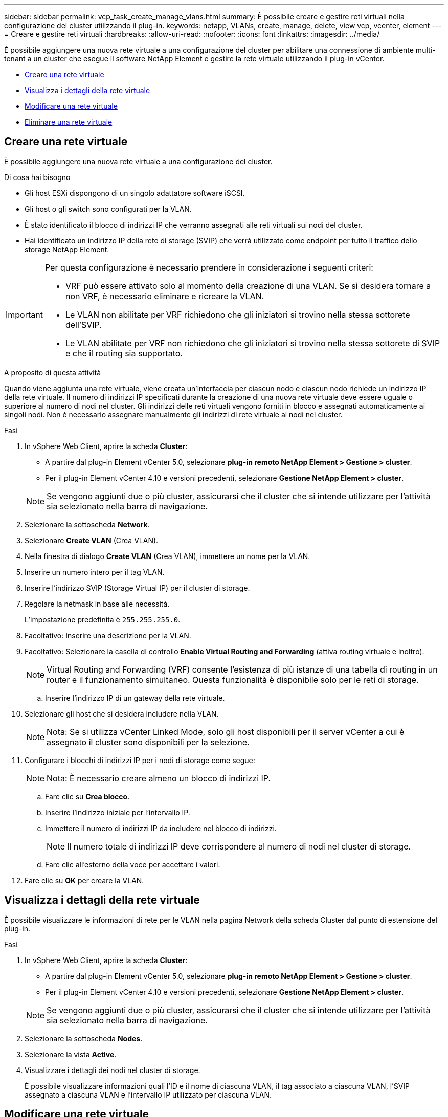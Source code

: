 ---
sidebar: sidebar 
permalink: vcp_task_create_manage_vlans.html 
summary: È possibile creare e gestire reti virtuali nella configurazione del cluster utilizzando il plug-in. 
keywords: netapp, VLANs, create, manage, delete, view vcp, vcenter, element 
---
= Creare e gestire reti virtuali
:hardbreaks:
:allow-uri-read: 
:nofooter: 
:icons: font
:linkattrs: 
:imagesdir: ../media/


[role="lead"]
È possibile aggiungere una nuova rete virtuale a una configurazione del cluster per abilitare una connessione di ambiente multi-tenant a un cluster che esegue il software NetApp Element e gestire la rete virtuale utilizzando il plug-in vCenter.

* <<Creare una rete virtuale>>
* <<Visualizza i dettagli della rete virtuale>>
* <<Modificare una rete virtuale>>
* <<Eliminare una rete virtuale>>




== Creare una rete virtuale

È possibile aggiungere una nuova rete virtuale a una configurazione del cluster.

.Di cosa hai bisogno
* Gli host ESXi dispongono di un singolo adattatore software iSCSI.
* Gli host o gli switch sono configurati per la VLAN.
* È stato identificato il blocco di indirizzi IP che verranno assegnati alle reti virtuali sui nodi del cluster.
* Hai identificato un indirizzo IP della rete di storage (SVIP) che verrà utilizzato come endpoint per tutto il traffico dello storage NetApp Element.


[IMPORTANT]
====
Per questa configurazione è necessario prendere in considerazione i seguenti criteri:

* VRF può essere attivato solo al momento della creazione di una VLAN. Se si desidera tornare a non VRF, è necessario eliminare e ricreare la VLAN.
* Le VLAN non abilitate per VRF richiedono che gli iniziatori si trovino nella stessa sottorete dell'SVIP.
* Le VLAN abilitate per VRF non richiedono che gli iniziatori si trovino nella stessa sottorete di SVIP e che il routing sia supportato.


====
.A proposito di questa attività
Quando viene aggiunta una rete virtuale, viene creata un'interfaccia per ciascun nodo e ciascun nodo richiede un indirizzo IP della rete virtuale. Il numero di indirizzi IP specificati durante la creazione di una nuova rete virtuale deve essere uguale o superiore al numero di nodi nel cluster. Gli indirizzi delle reti virtuali vengono forniti in blocco e assegnati automaticamente ai singoli nodi. Non è necessario assegnare manualmente gli indirizzi di rete virtuale ai nodi nel cluster.

.Fasi
. In vSphere Web Client, aprire la scheda *Cluster*:
+
** A partire dal plug-in Element vCenter 5.0, selezionare *plug-in remoto NetApp Element > Gestione > cluster*.
** Per il plug-in Element vCenter 4.10 e versioni precedenti, selezionare *Gestione NetApp Element > cluster*.


+

NOTE: Se vengono aggiunti due o più cluster, assicurarsi che il cluster che si intende utilizzare per l'attività sia selezionato nella barra di navigazione.

. Selezionare la sottoscheda *Network*.
. Selezionare *Create VLAN* (Crea VLAN).
. Nella finestra di dialogo *Create VLAN* (Crea VLAN), immettere un nome per la VLAN.
. Inserire un numero intero per il tag VLAN.
. Inserire l'indirizzo SVIP (Storage Virtual IP) per il cluster di storage.
. Regolare la netmask in base alle necessità.
+
L'impostazione predefinita è `255.255.255.0`.

. Facoltativo: Inserire una descrizione per la VLAN.
. Facoltativo: Selezionare la casella di controllo *Enable Virtual Routing and Forwarding* (attiva routing virtuale e inoltro).
+

NOTE: Virtual Routing and Forwarding (VRF) consente l'esistenza di più istanze di una tabella di routing in un router e il funzionamento simultaneo. Questa funzionalità è disponibile solo per le reti di storage.

+
.. Inserire l'indirizzo IP di un gateway della rete virtuale.


. Selezionare gli host che si desidera includere nella VLAN.
+

NOTE: Nota: Se si utilizza vCenter Linked Mode, solo gli host disponibili per il server vCenter a cui è assegnato il cluster sono disponibili per la selezione.

. Configurare i blocchi di indirizzi IP per i nodi di storage come segue:
+

NOTE: Nota: È necessario creare almeno un blocco di indirizzi IP.

+
.. Fare clic su *Crea blocco*.
.. Inserire l'indirizzo iniziale per l'intervallo IP.
.. Immettere il numero di indirizzi IP da includere nel blocco di indirizzi.
+

NOTE: Il numero totale di indirizzi IP deve corrispondere al numero di nodi nel cluster di storage.

.. Fare clic all'esterno della voce per accettare i valori.


. Fare clic su *OK* per creare la VLAN.




== Visualizza i dettagli della rete virtuale

È possibile visualizzare le informazioni di rete per le VLAN nella pagina Network della scheda Cluster dal punto di estensione del plug-in.

.Fasi
. In vSphere Web Client, aprire la scheda *Cluster*:
+
** A partire dal plug-in Element vCenter 5.0, selezionare *plug-in remoto NetApp Element > Gestione > cluster*.
** Per il plug-in Element vCenter 4.10 e versioni precedenti, selezionare *Gestione NetApp Element > cluster*.


+

NOTE: Se vengono aggiunti due o più cluster, assicurarsi che il cluster che si intende utilizzare per l'attività sia selezionato nella barra di navigazione.

. Selezionare la sottoscheda *Nodes*.
. Selezionare la vista *Active*.
. Visualizzare i dettagli dei nodi nel cluster di storage.
+
È possibile visualizzare informazioni quali l'ID e il nome di ciascuna VLAN, il tag associato a ciascuna VLAN, l'SVIP assegnato a ciascuna VLAN e l'intervallo IP utilizzato per ciascuna VLAN.





== Modificare una rete virtuale

È possibile modificare gli attributi della VLAN, ad esempio il nome della VLAN, la netmask e la dimensione dei blocchi di indirizzi IP.

.A proposito di questa attività
Il tag VLAN e SVIP non possono essere modificati per una VLAN. L'attributo gateway può essere modificato solo per VLAN VRF. Se sono presenti iSCSI, replica remota o altre sessioni di rete, la modifica potrebbe non riuscire.

.Fasi
. In vSphere Web Client, aprire la scheda *Cluster*:
+
** A partire dal plug-in Element vCenter 5.0, selezionare *plug-in remoto NetApp Element > Gestione > cluster*.
** Per il plug-in Element vCenter 4.10 e versioni precedenti, selezionare *Gestione NetApp Element > cluster*.


+

NOTE: Se vengono aggiunti due o più cluster, assicurarsi che il cluster che si intende utilizzare per l'attività sia selezionato nella barra di navigazione.

. Selezionare la sottoscheda *Network*.
. Selezionare la casella di controllo della VLAN che si desidera modificare.
. Fare clic su *azioni*.
. Nel menu visualizzato, fare clic su *Edit* (Modifica).
. Nel menu visualizzato, immettere i nuovi attributi per la VLAN.
. Fare clic su *Create Block* (Crea blocco) per aggiungere un blocco non continuo di indirizzi IP per la rete virtuale.
. Fare clic su *OK*.




== Eliminare una rete virtuale

È possibile eliminare in modo permanente un oggetto VLAN e il relativo blocco di IP. I blocchi di indirizzi assegnati alla VLAN non sono associati alla rete virtuale e possono essere riassegnati a un'altra rete virtuale.

.Fasi
. In vSphere Web Client, aprire la scheda *Cluster*:
+
** A partire dal plug-in Element vCenter 5.0, selezionare *plug-in remoto NetApp Element > Gestione > cluster*.
** Per il plug-in Element vCenter 4.10 e versioni precedenti, selezionare *Gestione NetApp Element > cluster*.


+

NOTE: Se vengono aggiunti due o più cluster, assicurarsi che il cluster che si intende utilizzare per l'attività sia selezionato nella barra di navigazione.

. Selezionare la sottoscheda *Network*.
. Selezionare la casella di controllo della VLAN che si desidera eliminare.
. Fare clic su *azioni*.
. Nel menu visualizzato, fare clic su *Delete* (Elimina).
. Confermare l'azione.

